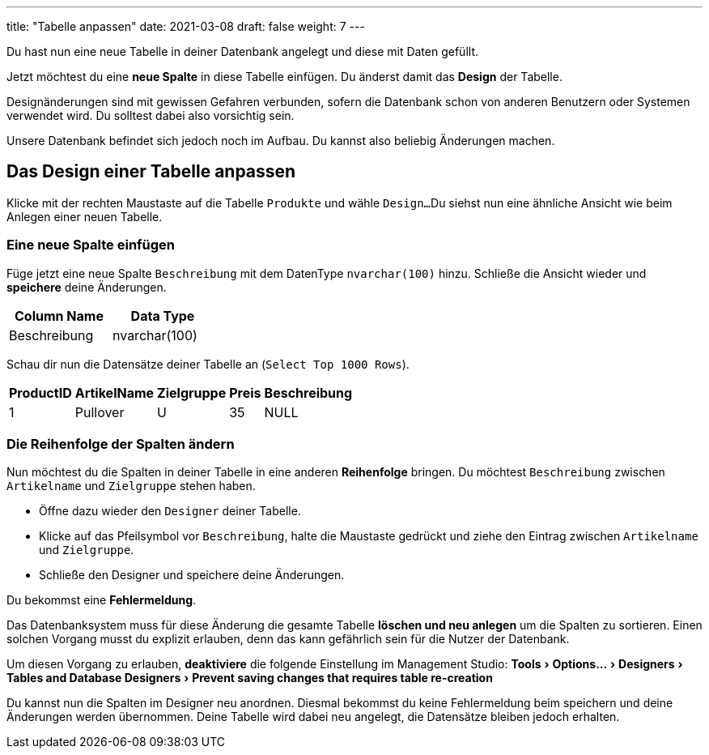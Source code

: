 ---
title: "Tabelle anpassen"
date: 2021-03-08
draft: false
weight: 7
---

:experimental:

Du hast nun eine neue Tabelle in deiner Datenbank angelegt und diese mit Daten gefüllt.

Jetzt möchtest du eine *neue Spalte* in diese Tabelle einfügen.
Du änderst damit das *Design* der Tabelle.

Designänderungen sind mit gewissen Gefahren verbunden, sofern die Datenbank schon von anderen Benutzern oder Systemen verwendet wird.
Du solltest dabei also vorsichtig sein.

Unsere Datenbank befindet sich jedoch noch im Aufbau.
Du kannst also beliebig Änderungen machen.

== Das Design einer Tabelle anpassen

Klicke mit der rechten Maustaste auf die Tabelle `Produkte` und wähle `Design...`
Du siehst nun eine ähnliche Ansicht wie beim Anlegen einer neuen Tabelle.

=== Eine neue Spalte einfügen

Füge jetzt eine neue Spalte `Beschreibung` mit dem DatenType `nvarchar(100)` hinzu.
Schließe die Ansicht wieder und *speichere* deine Änderungen.

[%header,format=csv, width=30%]
|===
Column Name,Data Type
Beschreibung,nvarchar(100)
|===

Schau dir nun die Datensätze deiner Tabelle an (`Select Top 1000 Rows`).

[%header,format=csv, width=35%]
|===
ProductID,ArtikelName,Zielgruppe,Preis,Beschreibung
1,Pullover,U,35, NULL
|===

=== Die Reihenfolge der Spalten ändern

Nun möchtest du die Spalten in deiner Tabelle in eine anderen *Reihenfolge* bringen.
Du möchtest `Beschreibung` zwischen `Artikelname` und `Zielgruppe` stehen haben.

- Öffne dazu wieder den `Designer` deiner Tabelle.
- Klicke auf das Pfeilsymbol vor `Beschreibung`, halte die Maustaste gedrückt und ziehe den Eintrag zwischen `Artikelname` und `Zielgruppe`.
- Schließe den Designer und speichere deine Änderungen.

Du bekommst eine *Fehlermeldung*.

Das Datenbanksystem muss für diese Änderung die gesamte Tabelle *löschen und neu anlegen* um die Spalten zu sortieren.
Einen solchen Vorgang musst du explizit erlauben, denn das kann gefährlich sein für die Nutzer der Datenbank.

Um diesen Vorgang zu erlauben, *deaktiviere* die folgende Einstellung im Management Studio:
menu:Tools[Options... > Designers > Tables and Database Designers > Prevent saving changes that requires table re-creation]

Du kannst nun die Spalten im Designer neu anordnen.
Diesmal bekommst du keine Fehlermeldung beim speichern und deine Änderungen werden übernommen.
Deine Tabelle wird dabei neu angelegt, die Datensätze bleiben jedoch erhalten.
